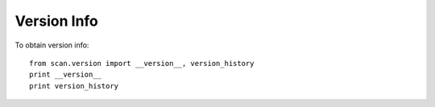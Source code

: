 Version Info
============

To obtain version info::


   from scan.version import __version__, version_history
   print __version__
   print version_history
